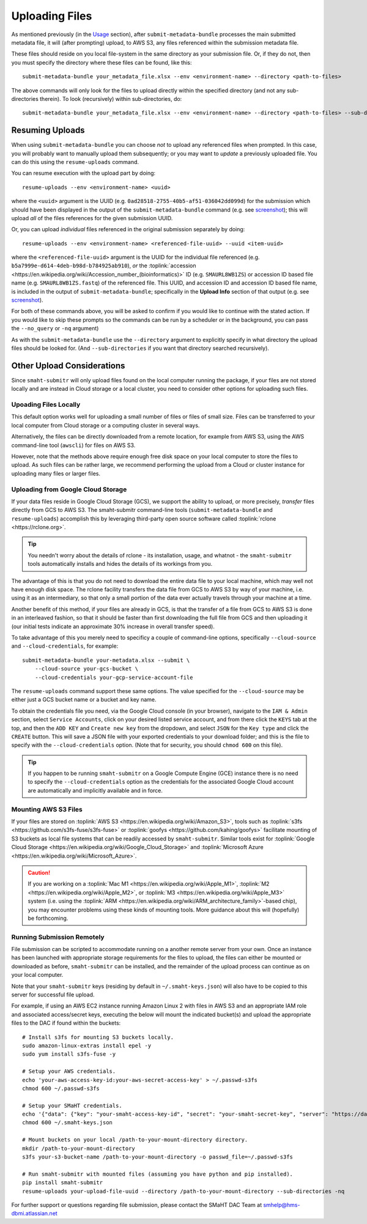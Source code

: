 ===============
Uploading Files
===============

As mentioned previously (in the `Usage <usage.html>`_ section),
after ``submit-metadata-bundle`` processes the main submitted metadata file,
it will (after prompting) upload, to AWS S3, any files referenced within the submission metadata file.

These files should reside on you local file-system in the same directory as your submission file.
Or, if they do not, then you must specify the directory where these files can be found, like this::

   submit-metadata-bundle your_metadata_file.xlsx --env <environment-name> --directory <path-to-files>

The above commands will only look for the files to upload directly within the specified directory
(and not any sub-directories therein). To look (recursively) within sub-directories, do::

   submit-metadata-bundle your_metadata_file.xlsx --env <environment-name> --directory <path-to-files> --sub-directories

Resuming Uploads
================
When using ``submit-metadata-bundle`` you can choose `not` to upload any referenced files when prompted.
In this case, you will probably want to manually upload them subsequently; or you may want to `update`
a previously uploaded file.
You can do this using the ``resume-uploads`` command.

You can resume execution with the upload part by doing::

   resume-uploads --env <environment-name> <uuid>

where the ``<uuid>`` argument is the UUID (e.g. ``0ad28518-2755-40b5-af51-036042dd099d``) for the submission which should
have been displayed in the output of the ``submit-metadata-bundle`` command (e.g. see `screenshot <usage.html#screenshots>`_);
this will upload `all` of the files references for the given submission UUID.

Or, you can upload `individual` files referenced in the original submission separately by doing::

   resume-uploads --env <environment-name> <referenced-file-uuid> --uuid <item-uuid>

where the ``<referenced-file-uuid>`` argument is the UUID for the individual file referenced (e.g. ``b5a7999e-d614-4deb-b98d-b784925ab910``), `or`
the :toplink:`accession <https://en.wikipedia.org/wiki/Accession_number_(bioinformatics)>` ID (e.g. ``SMAURL8WB1ZS``)
or accession ID based file name (e.g. ``SMAURL8WB1ZS.fastq``) of the referenced file.
This UUID, and accession ID and accession ID based file name, is included in the output of ``submit-metadata-bundle``;
specifically in the **Upload Info** section of that output (e.g. see `screenshot <usage.html#screenshots>`_).

For both of these commands above, you will be asked to confirm if you would like to continue with the stated action.
If you would like to skip these prompts so the commands can be run by a
scheduler or in the background, you can pass the ``--no_query`` or ``-nq`` argument)

As with the ``submit-metadata-bundle`` use the ``--directory`` argument to explicitly specify
in what directory the upload files should be looked for. (And ``--sub-directories`` if you want that directory searched recursively).

Other Upload Considerations
===========================

Since ``smaht-submitr`` will only upload files found on the local computer running the package,
if your files are not stored locally and are instead in Cloud storage or a local cluster,
you need to consider other options for uploading such files.


Upoading Files Locally
~~~~~~~~~~~~~~~~~~~~~~

This default option works well for uploading a small number
of files or files of small size. Files can be
transferred to your local computer from Cloud storage
or a computing cluster in several ways.

Alternatively, the files can be directly downloaded
from a remote location, for example from AWS S3,
using the AWS command-line tool (``awscli``) for files on AWS S3.

However, note that the methods above require enough free disk space
on your local computer to store the files to upload.
As such files can be rather large, we recommend performing
the upload from a Cloud or cluster instance
for uploading many files or larger files.

Uploading from Google Cloud Storage
~~~~~~~~~~~~~~~~~~~~~~~~~~~~~~~~~~~

If your data files reside in Google Cloud Storage (GCS), we support the ability to upload,
or more precisely, `transfer` files directly from GCS to AWS S3. The smaht-submitr command-line
tools (``submit-metadata-bundle`` and ``resume-uploads``) accomplish this by leveraging
third-party open source software called :toplink:`rclone <https://rclone.org>`.

.. tip::
   You needn't worry about the details of rclone - its installation, usage, and whatnot - the ``smaht-submitr`` tools automatically installs and hides the details of its workings from you.

The advantage of this is that you do not need to download the entire data file to your local
machine, which may well not have enough disk space. The rclone facility transfers the data
file from GCS to AWS S3 by way of your machine, i.e. using it as an intermediary, so that
only a small portion of the data ever actually travels through your machine at a time.

Another benefit of this method, if your files are already in GCS, is that the transfer
of a file from GCS to AWS S3 is done in an interleaved fashion, so that it should be
faster than first downloading the full file from GCS and then uploading it
(our initial tests indicate an approximate 30% increase in overall transfer speed).

To take advantage of this you merely need to specificy a couple of command-line options,
specifically ``--cloud-source`` and ``--cloud-credentials``, for example::

    submit-metadata-bundle your-metadata.xlsx --submit \
        --cloud-source your-gcs-bucket \
        --cloud-credentials your-gcp-service-account-file

The ``resume-uploads`` command support these same options.
The value specified for the ``--cloud-source`` may be either just a GCS bucket name or a bucket and key name.

To obtain the credentials file you need, via the Google Cloud console (in your browser), navigate to the ``IAM & Admin`` section, select ``Service Accounts``, click on your desired listed service account, and from there click the ``KEYS`` tab at the top, and then the ``ADD KEY`` and ``Create new key`` from the dropdown, and select ``JSON`` for the ``Key type`` and click the ``CREATE`` button. This will save a JSON file with your exported credentials to your download folder; and this is the file to specify with the ``--cloud-credentials`` option. (Note that for security, you should ``chmod 600`` on this file).

.. tip::
    If you happen to be running ``smaht-submitr`` on a Google Compute Engine (GCE) instance there is no need to specify the ``--cloud-credentials`` option as the credentials for the associated Google Cloud account are automatically and implicitly available and in force.


Mounting AWS S3 Files 
~~~~~~~~~~~~~~~~~~~~~
If your files are stored on :toplink:`AWS S3 <https://en.wikipedia.org/wiki/Amazon_S3>`, tools such as
:toplink:`s3fs <https://github.com/s3fs-fuse/s3fs-fuse>`
or :toplink:`goofys <https://github.com/kahing/goofys>`
facilitate mounting of S3 buckets as local file
systems that can be readily accessed by ``smaht-submitr``.
Similar tools exist for :toplink:`Google Cloud Storage <https://en.wikipedia.org/wiki/Google_Cloud_Storage>`
and :toplink:`Microsoft Azure <https://en.wikipedia.org/wiki/Microsoft_Azure>`.

.. caution::
    If you are working on a :toplink:`Mac M1 <https://en.wikipedia.org/wiki/Apple_M1>`, :toplink:`M2 <https://en.wikipedia.org/wiki/Apple_M2>`, or :toplink:`M3 <https://en.wikipedia.org/wiki/Apple_M3>` system (i.e. using the :toplink:`ARM <https://en.wikipedia.org/wiki/ARM_architecture_family>`-based chip), you may encounter problems
    using these kinds of mounting tools. More guidance about this will (hopefully) be forthcoming.

Running Submission Remotely
~~~~~~~~~~~~~~~~~~~~~~~~~~~

File submission can be scripted to accommodate
running on a another remote server from your own.
Once an instance has
been launched with appropriate storage requirements
for the files to upload, the files can either be
mounted or downloaded as before, ``smaht-submitr`` can be
installed, and the remainder of the upload process
can continue as on your local computer.

Note that your ``smaht-submitr`` keys (residing by default in ``~/.smaht-keys.json``)
will also have to be copied to this server for successful file upload.

For example, if using an AWS EC2 instance running Amazon Linux 2 with
files in AWS S3 and an appropriate IAM role and associated access/secret keys,
executing the below will mount the indicated bucket(s) and upload the
appropriate files to the DAC if found within the buckets::

    # Install s3fs for mounting S3 buckets locally.
    sudo amazon-linux-extras install epel -y
    sudo yum install s3fs-fuse -y

    # Setup your AWS credentials.
    echo 'your-aws-access-key-id:your-aws-secret-access-key' > ~/.passwd-s3fs
    chmod 600 ~/.passwd-s3fs

    # Setup your SMaHT credentials.
    echo '{"data": {"key": "your-smaht-access-key-id", "secret": "your-smaht-secret-key", "server": "https://data.smaht.org"}}' > ~/.smaht-keys.json
    chmod 600 ~/.smaht-keys.json

    # Mount buckets on your local /path-to-your-mount-directory directory.
    mkdir /path-to-your-mount-directory
    s3fs your-s3-bucket-name /path-to-your-mount-directory -o passwd_file=~/.passwd-s3fs

    # Run smaht-submitr with mounted files (assuming you have python and pip installed).
    pip install smaht-submitr
    resume-uploads your-upload-file-uuid --directory /path-to-your-mount-directory --sub-directories -nq 

For further support or questions regarding file
submission, please contact the SMaHT DAC Team at
`smhelp@hms-dbmi.atlassian.net <mailto:smhelp@hms-dbmi.atlassian.net>`_
